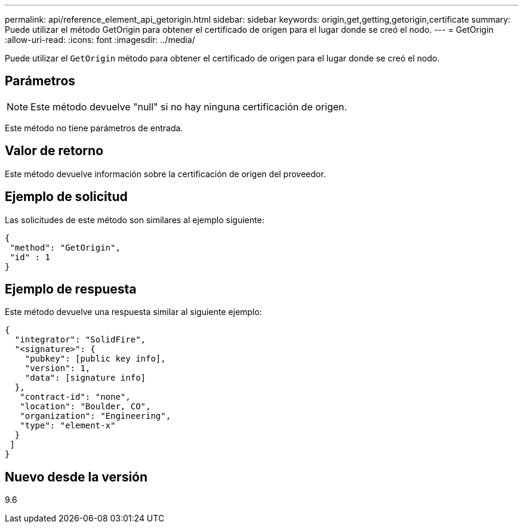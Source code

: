 ---
permalink: api/reference_element_api_getorigin.html 
sidebar: sidebar 
keywords: origin,get,getting,getorigin,certificate 
summary: Puede utilizar el método GetOrigin para obtener el certificado de origen para el lugar donde se creó el nodo. 
---
= GetOrigin
:allow-uri-read: 
:icons: font
:imagesdir: ../media/


[role="lead"]
Puede utilizar el `GetOrigin` método para obtener el certificado de origen para el lugar donde se creó el nodo.



== Parámetros


NOTE: Este método devuelve "null" si no hay ninguna certificación de origen.

Este método no tiene parámetros de entrada.



== Valor de retorno

Este método devuelve información sobre la certificación de origen del proveedor.



== Ejemplo de solicitud

Las solicitudes de este método son similares al ejemplo siguiente:

[listing]
----
{
 "method": "GetOrigin",
 "id" : 1
}
----


== Ejemplo de respuesta

Este método devuelve una respuesta similar al siguiente ejemplo:

[listing]
----
{
  "integrator": "SolidFire",
  "<signature>": {
    "pubkey": [public key info],
    "version": 1,
    "data": [signature info]
  },
   "contract-id": "none",
   "location": "Boulder, CO",
   "organization": "Engineering",
   "type": "element-x"
  }
 ]
}
----


== Nuevo desde la versión

9.6
